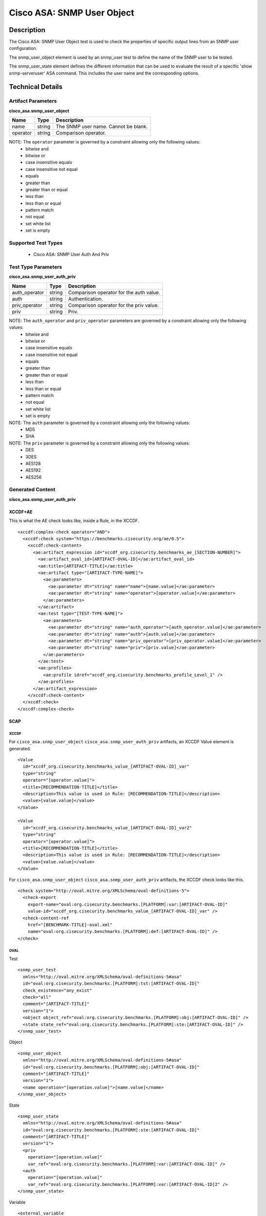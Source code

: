 Cisco ASA: SNMP User Object
==========================

Description
-----------

The Cisco ASA: SNMP User Object test is used to check the properties of specific output lines from an SNMP user configuration.

The snmp_user_object element is used by an snmp_user test to define the name of the SNMP user to be tested.

The snmp_user_state element defines the different information that can be used to evaluate the result of a specific 'show snmp-serveruser' ASA command. This includes the user name and the corresponding options. 

Technical Details
-----------------

Artifact Parameters
~~~~~~~~~~~~~~~~~~~

**cisco_asa.snmp_user_object**

======== ====== ====================================
Name     Type   Description
======== ====== ====================================
name     string The SNMP user name. Cannot be blank.
operator string Comparison operator.
======== ====== ====================================

NOTE: The ``operator`` parameter is governed by a constraint allowing only the following values:
  - bitwise and
  - bitwise or
  - case insensitive equals
  - case insensitive not equal
  - equals
  - greater than
  - greater than or equal
  - less than
  - less than or equal
  - pattern match
  - not equal
  - set white list
  - set is empty  

Supported Test Types
~~~~~~~~~~~~~~~~~~~~

  - Cisco ASA: SNMP User Auth And Priv

Test Type Parameters
~~~~~~~~~~~~~~~~~~~~

**cisco_asa.snmp_user_auth_priv**

============= ====== =======================================
Name          Type   Description
============= ====== =======================================
auth_operator string Comparison operator for the auth value.
auth          string Authentication.
priv_operator string Comparison operator for the priv value.
priv          string Priv.
============= ====== =======================================

NOTE: The ``auth_operator`` and ``priv_operator`` parameters are governed by a constraint allowing only the following values:
  - bitwise and
  - bitwise or
  - case insensitive equals
  - case insensitive not equal
  - equals
  - greater than
  - greater than or equal
  - less than
  - less than or equal
  - pattern match
  - not equal
  - set white list
  - set is empty

NOTE: The ``auth`` parameter is governed by a constraint allowing only the following values:
  - MD5
  - SHA

NOTE: The ``priv`` parameter is governed by a constraint allowing only the following values:
  - DES
  - 3DES
  - AES128
  - AES192
  - AES256

Generated Content
~~~~~~~~~~~~~~~~~

**cisco_asa.snmp_user_auth_priv**

XCCDF+AE
^^^^^^^^

This is what the AE check looks like, inside a Rule, in the XCCDF.

::

  <xccdf:complex-check operator="AND">
    <xccdf:check system="https://benchmarks.cisecurity.org/ae/0.5">
      <xccdf:check-content>
        <ae:artifact_expression id="xccdf_org.cisecurity.benchmarks_ae_[SECTION-NUMBER]">
          <ae:artifact_oval_id>[ARTIFACT-OVAL-ID]</ae:artifact_oval_id>
          <ae:title>[ARTIFACT-TITLE]</ae:title>
          <ae:artifact type="[ARTIFACT-TYPE-NAME]">
            <ae:parameters>
              <ae:parameter dt="string" name="name">[name.value]</ae:parameter>
              <ae:parameter dt="string" name="operator">[operator.value]</ae:parameter>
            </ae:parameters>
          </ae:artifact>
          <ae:test type="[TEST-TYPE-NAME]">
            <ae:parameters>
              <ae:parameter dt="string" name="auth_operator">[auth_operator.value]</ae:parameter>
              <ae:parameter dt="string" name="auth">[auth.value]</ae:parameter>
              <ae:parameter dt="string" name="priv_operator">[priv_operator.value]</ae:parameter>
              <ae:parameter dt="string" name="priv">[priv.value]</ae:parameter>
            </ae:parameters>
          </ae:test>
          <ae:profiles>
            <ae:profile idref="xccdf_org.cisecurity.benchmarks_profile_Level_1" />
          </ae:profiles>          
        </ae:artifact_expression>
      </xccdf:check-content>
    </xccdf:check>
  </xccdf:complex-check>

SCAP
^^^^

XCCDF
'''''

For ``cisco_asa.snmp_user_object`` ``cisco_asa.snmp_user_auth_priv`` artifacts, an XCCDF Value element is generated.

::

  <Value 
    id="xccdf_org.cisecurity.benchmarks_value_[ARTIFACT-OVAL-ID]_var"
    type="string"
    operator="[operator.value]">
    <title>[RECOMMENDATION-TITLE]</title>
    <description>This value is used in Rule: [RECOMMENDATION-TITLE]</description>
    <value>[value.value]</value>
  </Value>

  <Value 
    id="xccdf_org.cisecurity.benchmarks_value_[ARTIFACT-OVAL-ID]_var2"
    type="string"
    operator="[operator.value]">
    <title>[RECOMMENDATION-TITLE]</title>
    <description>This value is used in Rule: [RECOMMENDATION-TITLE]</description>
    <value>[value.value]</value>
  </Value>  

For ``cisco_asa.snmp_user_object`` ``cisco_asa.snmp_user_auth_priv`` artifacts, the XCCDF check looks like this.

::

  <check system="http://oval.mitre.org/XMLSchema/oval-definitions-5">
    <check-export 
      export-name="oval:org.cisecurity.benchmarks.[PLATFORM]:var:[ARTIFACT-OVAL-ID]"
      value-id="xccdf_org.cisecurity.benchmarks_value_[ARTIFACT-OVAL-ID]_var" />
    <check-content-ref 
      href="[BENCHMARK-TITLE]-oval.xml"
      name="oval:org.cisecurity.benchmarks.[PLATFORM]:def:[ARTIFACT-OVAL-ID]" />
  </check>

OVAL
''''

Test

::

  <snmp_user_test 
    xmlns="http://oval.mitre.org/XMLSchema/oval-definitions-5#asa" 
    id="oval:org.cisecurity.benchmarks.[PLATFORM]:tst:[ARTIFACT-OVAL-ID]" 
    check_existence="any_exist" 
    check="all" 
    comment="[ARTIFACT-TITLE]" 
    version="1">
    <object object_ref="oval:org.cisecurity.benchmarks.[PLATFORM]:obj:[ARTIFACT-OVAL-ID]" />
    <state state_ref="oval:org.cisecurity.benchmarks.[PLATFORM]:ste:[ARTIFACT-OVAL-ID]" />
  </snmp_user_test>

Object

::

  <snmp_user_object 
    xmlns="http://oval.mitre.org/XMLSchema/oval-definitions-5#asa" 
    id="oval:org.cisecurity.benchmarks.[PLATFORM]:obj:[ARTIFACT-OVAL-ID]" 
    comment="[ARTIFACT-TITLE]" 
    version="1">
    <name operation="[operation.value]">[name.value]</name>
  </snmp_user_object>

State

::

  <snmp_user_state 
    xmlns="http://oval.mitre.org/XMLSchema/oval-definitions-5#asa" 
    id="oval:org.cisecurity.benchmarks.[PLATFORM]:ste:[ARTIFACT-OVAL-ID]" 
    comment="[ARTIFACT-TITLE]" 
    version="1">
    <priv 
      operation="[operation.value]" 
      var_ref="oval:org.cisecurity.benchmarks.[PLATFORM]:var:[ARTIFACT-OVAL-ID]" />
    <auth 
      operation="[operation.value]" 
      var_ref="oval:org.cisecurity.benchmarks.[PLATFORM]:var:[ARTIFACT-OVAL-ID]2" />
  </snmp_user_state>

Variable

::

  <external_variable
    id="oval:org.cisecurity.benchmarks.[PLATFORM]:var:[ARTIFACT-OVAL-ID]"
    datatype="string"
    comment="This value is used in Rule: [RECOMMENDATION-TITLE]"
    version="1" />

  <external_variable
    id="oval:org.cisecurity.benchmarks.[PLATFORM]:var:[ARTIFACT-OVAL-ID]2"
    datatype="string"
    comment="This value is used in Rule: [RECOMMENDATION-TITLE]"
    version="1" />     

YAML
^^^^

::

  artifact-expression:
    artifact-unique-id: "[ARTIFACT-OVAL-ID]"
    artifact-title: "[ARTIFACT-TITLE]"
    artifact:
      type: "[ARTIFACT-TYPE-NAME]"
      parameters:
        - parameter:
            name: "name"
            dt: "string"
            value: "[name.value]"
        - parameter:
            name: "operator"
            dt: "string"
            value: "[operator.value]"
    test:
      type: "[TEST-TYPE-NAME]"
      parameters:
        - parameter:
            name: "auth_operator"
            dt: "string"
            value: "[auth_operator.value]"
        - parameter:
            name: "auth"
            dt: "string"
            value: "[auth.value]"
        - parameter:
            name: "priv_operator"
            dt: "string"
            value: "[priv_operator.value]"
        - parameter:
            name: "priv"
            dt: "string"
            value: "[priv.value]"

JSON
^^^^

::

  {
    "artifact-expression": {
      "artifact-unique-id": "[ARTIFACT-OVAL-ID]",
      "artifact-title": "[ARTIFACT-TITLE]",
      "artifact": {
        "type": "[ARTIFACT-TYPE-NAME]",
        "parameters": [
          {
            "parameter": {
              "name": "name",
              "type": "string",
              "value": "[name.value]"
            }
          },
          {
            "parameter": {
              "name": "operator",
              "type": "string",
              "value": "[operator.value]"
            }
          }
        ]
      },
      "test": {
        "type": "[TEST-TYPE-NAME]",
        "parameters": [
          {
            "parameter": {
              "name": "auth_operator",
              "type": "string",
              "value": "[auth_operator.value]"
            }
          },
          {
            "parameter": {
              "name": "auth",
              "type": "string",
              "value": "[auth.value]"
            }
          },
          {
            "parameter": {
              "name": "priv_operator",
              "type": "string",
              "value": "[priv_operator.value]"
            }
          },
          {
            "parameter": {
              "name": "priv",
              "type": "string",
              "value": "[priv.value]"
            }
          }
        ]
      }
    }
  }
